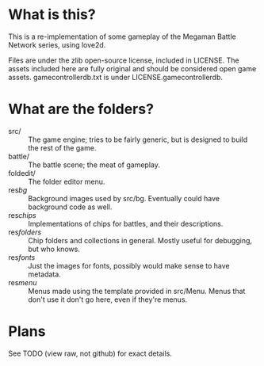 * What is this?
This is a re-implementation of some gameplay of the Megaman Battle Network series, using love2d.

Files are under the zlib open-source license, included in LICENSE.
The assets included here are fully original and should be considered open game assets.
gamecontrollerdb.txt is under LICENSE.gamecontrollerdb.

* What are the folders?
 - src/ :: The game engine; tries to be fairly generic, but is
           designed to build the rest of the game.
 - battle/ :: The battle scene; the meat of gameplay.
 - foldedit/ :: The folder editor menu.
 - res/bg/ :: Background images used by src/bg. Eventually could have
          background code as well.
 - res/chips/ :: Implementations of chips for battles, and their descriptions.
 - res/folders/ :: Chip folders and collections in general. Mostly useful
               for debugging, but who knows.
 - res/fonts/ :: Just the images for fonts, possibly would make sense to
             have metadata.
 - res/menu/ :: Menus made using the template provided in src/Menu. Menus
            that don't use it don't go here, even if they're menus.

* Plans
See TODO (view raw, not github) for exact details.

